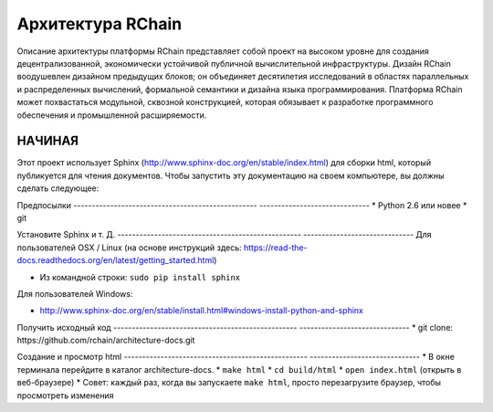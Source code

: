 *****************************
Архитектура RChain
*****************************

Описание архитектуры платформы RChain представляет собой проект на высоком уровне для создания децентрализованной, экономически устойчивой публичной вычислительной инфраструктуры. Дизайн RChain воодушевлен дизайном предыдущих блоков; он объединяет десятилетия исследований в областях параллельных и распределенных вычислений, формальной семантики и дизайна языка программирования. Платформа RChain может похвастаться модульной, сквозной конструкцией, которая обязывает к разработке программного обеспечения и промышленной расширяемости.

НАЧИНАЯ
======================

Этот проект использует Sphinx (http://www.sphinx-doc.org/en/stable/index.html) для сборки html, который публикуется для чтения документов. Чтобы запустить эту документацию на своем компьютере, вы должны сделать следующее:

Предпосылки
-------------------------------------------------- ------------------------------
* Python 2.6 или новее
* git

Установите Sphinx и т. Д.
-------------------------------------------------- ------------------------------
Для пользователей OSX / Linux (на основе инструкций здесь: https://read-the-docs.readthedocs.org/en/latest/getting_started.html)

* Из командной строки: ``sudo pip install sphinx``

Для пользователей Windows:

* http://www.sphinx-doc.org/en/stable/install.html#windows-install-python-and-sphinx

Получить исходный код
-------------------------------------------------- ------------------------------
* git clone: ​​https://github.com/rchain/architecture-docs.git

Создание и просмотр html
-------------------------------------------------- ------------------------------
* В окне терминала перейдите в каталог architecture-docs.
* ``make html``
* ``cd build/html``
* ``open index.html`` (открыть в веб-браузере)
* Совет: каждый раз, когда вы запускаете ``make html``, просто перезагрузите браузер, чтобы просмотреть изменения

